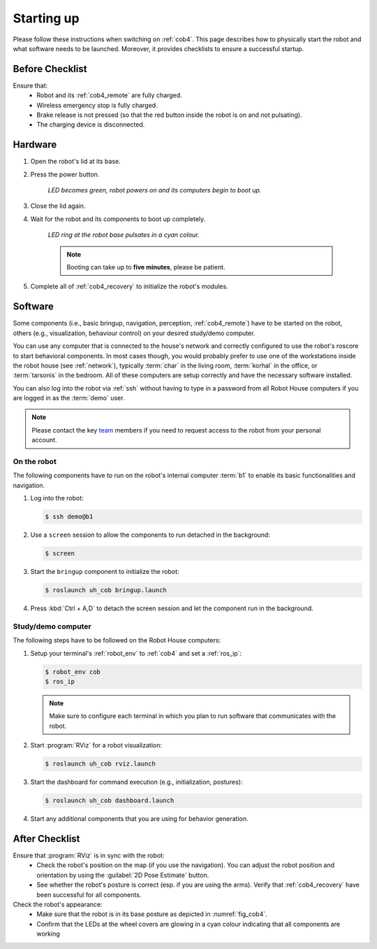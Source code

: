 .. _team: https://robothouse.herts.ac.uk/team/

.. _cob4_startup:

============
 Starting up
============

Please follow these instructions when switching on :ref:`cob4`.
This page describes how to physically start the robot and what software needs to be launched.
Moreover, it provides checklists to ensure a successful startup.

Before Checklist
================

Ensure that:
 - Robot and its :ref:`cob4_remote` are fully charged.
 - Wireless emergency stop is fully charged.
 - Brake release is not pressed (so that the red button inside the robot is on and not pulsating).
 - The charging device is disconnected.

Hardware
========

#. Open the robot's lid at its base.
#. Press the power button.

    *LED becomes green, robot powers on and its computers begin to boot up.*

#. Close the lid again.
#. Wait for the robot and its components to boot up completely.

    *LED ring at the robot base pulsates in a cyan colour.*

    .. note:: Booting can take up to **five minutes**, please be patient.

#. Complete all of :ref:`cob4_recovery` to initialize the robot's modules.

Software
========

Some components (i.e., basic bringup, navigation, perception, :ref:`cob4_remote`) have to be started on the robot, others (e.g., visualization, behaviour control) on your desired study/demo computer.

You can use any computer that is connected to the house's network and correctly configured to use the robot's roscore to start behavioral components.
In most cases though, you would probably prefer to use one of the workstations inside the robot house (see :ref:`network`), typically :term:`char` in the living room, :term:`korhal` in the office, or :term:`tarsonis` in the bedroom. All of these computers are setup correctly and have the necessary software installed.

You can also log into the robot via :ref:`ssh` without having to type in a password from all Robot House computers if you are logged in as the :term:`demo` user.

.. note:: Please contact the key `team`_ members if you need to request access to the robot from your personal account.

On the robot
------------

The following components have to run on the robot's internal computer :term:`b1` to enable its basic functionalities and navigation. 

#. Log into the robot:

   .. code-block::
  
      $ ssh demo@b1
     
#. Use a ``screen`` session to allow the components to run detached in the background:

   .. code-block::
      
      $ screen

#. Start the ``bringup`` component to initialize the robot:

   .. code-block::

      $ roslaunch uh_cob bringup.launch
      
#. Press :kbd:`Ctrl + A,D` to detach the screen session and let the component run in the background.


Study/demo computer
-------------------

The following steps have to be followed on the Robot House computers:

#. Setup your terminal's :ref:`robot_env` to :ref:`cob4` and set a :ref:`ros_ip`:

   .. code-block::

      $ robot_env cob
      $ ros_ip

   .. note:: Make sure to configure each terminal in which you plan to run software that communicates with the robot.

#. Start :program:`RViz` for a robot visualization:

   .. code-block::

      $ roslaunch uh_cob rviz.launch

#. Start the dashboard for command execution (e.g., initialization, postures):

   .. code-block::

      $ roslaunch uh_cob dashboard.launch

#. Start any additional components that you are using for behavior generation.

After Checklist
===============

Ensure that :program:`RViz` is in sync with the robot:
 - Check the robot's position on the map (if you use the navigation). You can adjust the robot position and orientation by using the :guilabel:`2D Pose Estimate` button.
 - See whether the robot's posture is correct (esp. if you are using the arms). Verify that :ref:`cob4_recovery` have been successful for all components.

Check the robot's appearance:
 - Make sure that the robot is in its base posture as depicted in :numref:`fig_cob4`.
 - Confirm that the LEDs at the wheel covers are glowing in a cyan colour indicating that all components are working

